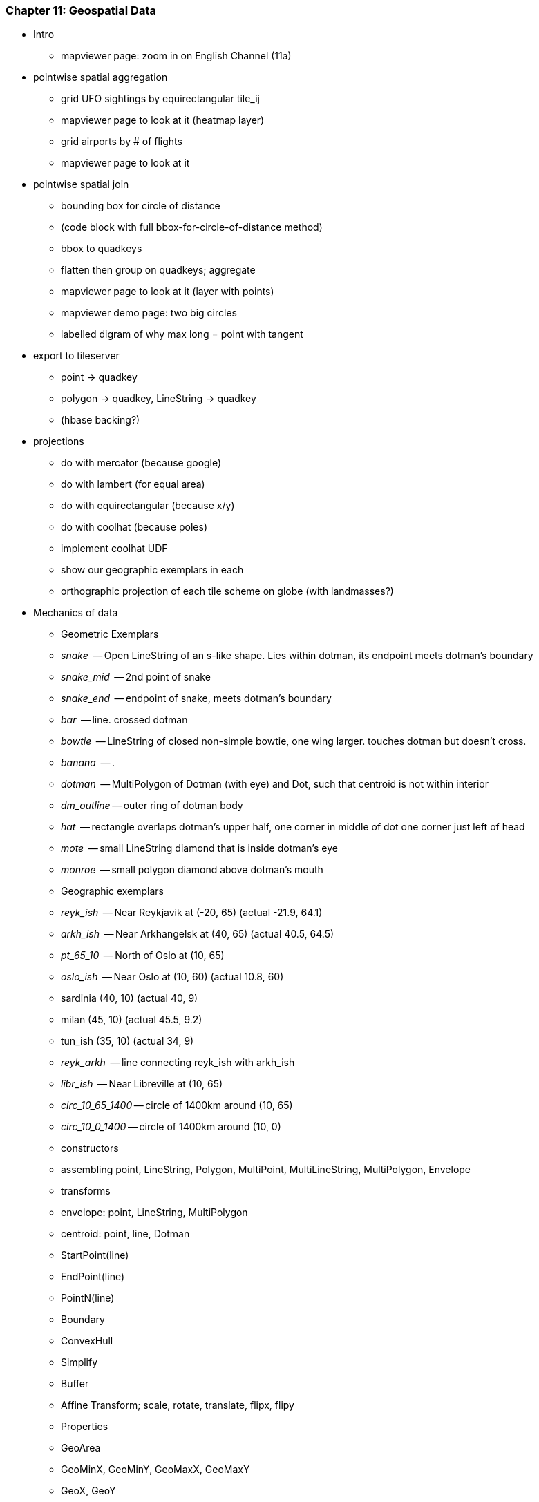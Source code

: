 


=== Chapter 11: Geospatial Data

* Intro
  - mapviewer page: zoom in on English Channel (11a)

* pointwise spatial aggregation
  - grid UFO sightings by equirectangular tile_ij
  - mapviewer page to look at it (heatmap layer)
  - grid airports by # of flights
  - mapviewer page to look at it

* pointwise spatial join
  - bounding box for circle of distance
  - (code block with full bbox-for-circle-of-distance method)
  - bbox to quadkeys
  - flatten then group on quadkeys; aggregate
  - mapviewer page to look at it (layer with points)
  - mapviewer demo page: two big circles
  - labelled digram of why max long = point with tangent

* export to tileserver
  - point -> quadkey
  - polygon -> quadkey, LineString -> quadkey
  - (hbase backing?)

* projections
  - do with mercator (because google)
  - do with lambert (for equal area)
  - do with equirectangular (because x/y)
  - do with coolhat (because poles)
  - implement coolhat UDF
  - show our geographic exemplars in each
  - orthographic projection of each tile scheme on globe (with landmasses?)

* Mechanics of data
  - Geometric Exemplars
    - _snake_	   -- Open LineString of an s-like shape. Lies within dotman, its endpoint meets dotman's boundary
    - _snake_mid_  -- 2nd point of snake
    - _snake_end_  -- endpoint of snake, meets dotman's boundary
    - _bar_        -- line. crossed dotman
    - _bowtie_	   -- LineString of closed non-simple bowtie, one wing larger. touches dotman but doesn't cross.
    - _banana_	   -- .
    - _dotman_	   -- MultiPolygon of Dotman (with eye) and Dot, such that centroid is not within interior
    - _dm_outline_ -- outer ring of dotman body
    - _hat_	   -- rectangle overlaps dotman's upper half, one corner in middle of dot one corner just left of head
    - _mote_	   -- small LineString diamond that is inside dotman's eye
    - _monroe_	   -- small polygon diamond above dotman's mouth
  - Geographic exemplars
    - _reyk_ish_   -- Near Reykjavik at (-20, 65) (actual -21.9, 64.1)
    - _arkh_ish_   -- Near Arkhangelsk at (40, 65) (actual 40.5, 64.5)
    - _pt_65_10_   -- North of Oslo at (10, 65)
    - _oslo_ish_   -- Near Oslo at (10, 60) (actual 10.8, 60)
    - sardinia (40, 10) (actual 40, 9)
    - milan (45, 10) (actual 45.5, 9.2)
    - tun_ish (35,  10) (actual 34, 9)
    - _reyk_arkh_  -- line connecting reyk_ish with arkh_ish
    - _libr_ish_   -- Near Libreville at (10, 65)
    - _circ_10_65_1400_ -- circle of 1400km around (10, 65)
    - _circ_10_0_1400_ -- circle of 1400km around (10, 0)
    
  - constructors
    - assembling point, LineString, Polygon, MultiPoint, MultiLineString, MultiPolygon, Envelope
  - transforms
    - envelope: point, LineString, MultiPolygon
    - centroid: point, line, Dotman
    - StartPoint(line)
    - EndPoint(line)
    - PointN(line)
    - Boundary
    - ConvexHull
    - Simplify
    - Buffer
    - Affine Transform; scale, rotate, translate, flipx, flipy
  - Properties
    - GeoArea
    - GeoMinX, GeoMinY, GeoMaxX, GeoMaxY
    - GeoX, GeoY
    - GeoLength
    - GeoLength2dSpheroid (GeodesicLengthWGS84)
    - GeoDistance
    - GeoDistanceSphere
    - GeoDimension
    - GeoCoordDim
    - GeoGeometryType
    - IsGeoEmpty
    - IsGeoClosed
    - IsGeoSimple
  - Combine
    - Union
    - Intersection
    - Difference A-B, Difference B-A
    - SymmetricDifference
  - Relationships
    - Equals
    - Ordering Equals( dotman, vertically flipped dotman)
    - Intersects & Disjoint
      - dotman/hat yes; dotman/mote no; dotman/bowtie yes, (bdy counts); dotman/dm_outline yes. dotman/bar yes.
    - Within & contains:
      - dotman/hat no; dotman/mote no, even though its bbox is within; dotman/monroe yes; dotman/dm_outline ??no??
      - snake/snake_end, snake_mid
    - Covers & CoveredBy
      - dotman/hat no; dotman/mote no, even though its bbox is within; dotman/monroe yes; dotman/dm_outline yes
      - snake/snake_end, snake_mid
    - Crosses
      - dotman/snake (no?), dotman/bowtie (no), dotman/hat (no, because makes a polygon), dotman/bar (yes)
      - snake/snake_end, snake/snake_mid, bowtie/dotman (no: tangent)
    - Overlaps
      - dotman/bar (yes), dotman/hat (yes) dotman/mote (yes),
      - snake/snake_end, snake/snake_mid, bowtie/dotman (no: tangent)
    - Touches
      - dotman bowtie yes; dotman mote no, dotman monroe no; dotman/bar
      - snake/snake_end, snake/snake_mid, bowtie/dotman (yes: tangent),
* data formats
  - GeoJSON for exemplar shapes in/out
  - WKT for exemplar shapes in/out
  - GeoJSON from ogr2ogr for natural earth
  - WKT from ogr2ogr for natural earth
  
